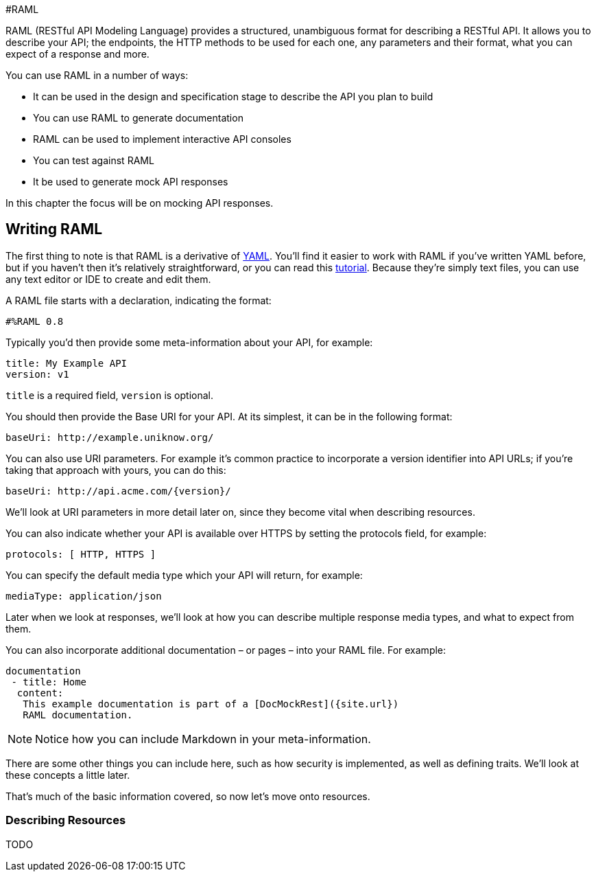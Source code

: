 #RAML

RAML (RESTful API Modeling Language) provides a structured, unambiguous format for describing a RESTful API. It allows you to describe your API; the endpoints, the HTTP methods to be used for each one, any parameters and their format, what you can expect of a response and more.

You can use RAML in a number of ways:

* It can be used in the design and specification stage to describe the API you plan to build
* You can use RAML to generate documentation
* RAML can be used to implement interactive API consoles
* You can test against RAML
* It be used to generate mock API responses

In this chapter the focus will be on mocking API responses.

## Writing RAML

The first thing to note is that RAML is a derivative of http://www.yaml.org/[YAML]. You’ll find it easier to work with RAML if you’ve written YAML before, but if you haven’t then it’s relatively straightforward, or you can read this http://www.sitepoint.com/using-yaml-in-php-projects/[tutorial]. Because they’re simply text files, you can use any text editor or IDE to create and edit them.

A RAML file starts with a declaration, indicating the format:

    #%RAML 0.8

Typically you’d then provide some meta-information about your API, for example:

    title: My Example API
    version: v1

`title` is a required field, `version` is optional.

You should then provide the Base URI for your API. At its simplest, it can be in the following format:

    baseUri: http://example.uniknow.org/

You can also use URI parameters. For example it’s common practice to incorporate a version identifier into API URLs; if you’re taking that approach with yours, you can do this:

    baseUri: http://api.acme.com/{version}/

We’ll look at URI parameters in more detail later on, since they become vital when describing resources.

You can also indicate whether your API is available over HTTPS by setting the protocols field, for example:

    protocols: [ HTTP, HTTPS ]

You can specify the default media type which your API will return, for example:

    mediaType: application/json

Later when we look at responses, we’ll look at how you can describe multiple response media types, and what to expect from them.

You can also incorporate additional documentation – or pages – into your RAML file. For example:

    documentation
	    - title: Home
		    content:
			    This example documentation is part of a [DocMockRest]({site.url})
			    RAML documentation.

NOTE: Notice how you can include Markdown in your meta-information.

There are some other things you can include here, such as how security is implemented, as well as defining traits. We’ll look at these concepts a little later.

That’s much of the basic information covered, so now let’s move onto resources.

### Describing Resources

TODO

